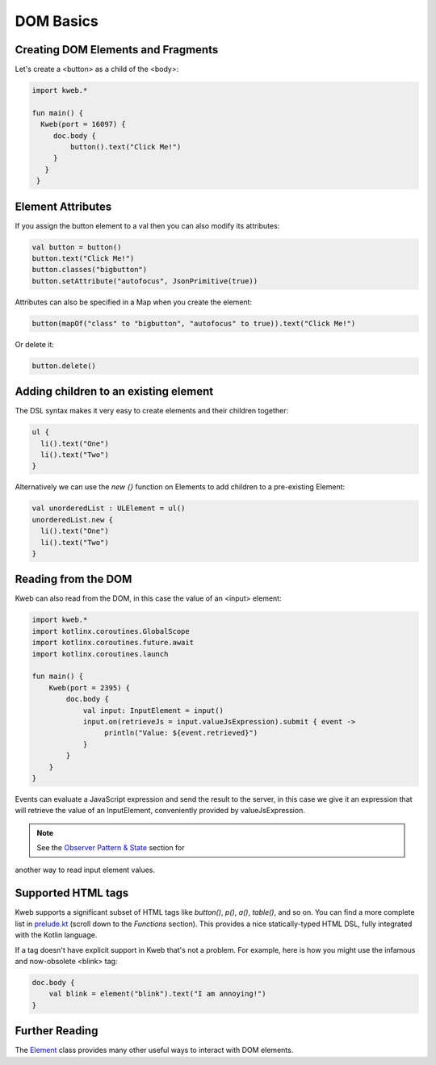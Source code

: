 ==========
DOM Basics
==========

Creating DOM Elements and Fragments
-----------------------------------

Let's create a <button> as a child of the <body>:

.. code-block:: kotlin

   import kweb.*

   fun main() {
     Kweb(port = 16097) {
        doc.body {
            button().text("Click Me!")
        }
      }
    }

Element Attributes
------------------

If you assign the button element to a val then you can also modify its attributes:

.. code-block:: kotlin

    val button = button()
    button.text("Click Me!")
    button.classes("bigbutton")
    button.setAttribute("autofocus", JsonPrimitive(true))

Attributes can also be specified in a Map when you create the element:

.. code-block:: kotlin

   button(mapOf("class" to "bigbutton", "autofocus" to true)).text("Click Me!")

Or delete it:

.. code-block:: kotlin

    button.delete()

Adding children to an existing element
--------------------------------------

The DSL syntax makes it very easy to create elements and their children together:

.. code-block:: kotlin

    ul {
      li().text("One")
      li().text("Two")
    }

Alternatively we can use the `new {}` function on Elements to add children to a pre-existing Element:

.. code-block:: kotlin

    val unorderedList : ULElement = ul()
    unorderedList.new {
      li().text("One")
      li().text("Two")
    }


Reading from the DOM
--------------------

Kweb can also read from the DOM, in this case the value of an <input> element:

.. code-block:: kotlin

   import kweb.*
   import kotlinx.coroutines.GlobalScope
   import kotlinx.coroutines.future.await
   import kotlinx.coroutines.launch

   fun main() {
       Kweb(port = 2395) {
           doc.body {
               val input: InputElement = input()
               input.on(retrieveJs = input.valueJsExpression).submit { event ->
                    println("Value: ${event.retrieved}")
               }
           }
       }
   }

Events can evaluate a JavaScript expression and send the result to the server, in this case we give it an
expression that will retrieve the value of an InputElement, conveniently provided by valueJsExpression.

.. note:: See the `Observer Pattern & State <https://docs.kweb.io/en/latest/state.html#binding-a-kvar-to-an-input-element-s-value>`_ section for
another way to read input element values.

Supported HTML tags
-------------------

Kweb supports a significant subset of HTML tags like *button()*, *p()*, *a()*, *table()*, and so on.  You can find a
more complete list in `prelude.kt <https://github.com/kwebio/kweb-core/blob/master/src/main/kotlin/kweb/prelude.kt>`_
(scroll down to the *Functions* section).  This provides a nice statically-typed HTML DSL, fully integrated
with the Kotlin language.

If a tag doesn't have explicit support in Kweb that's not a problem.  For example, here is how you might use the
infamous and now-obsolete <blink> tag:

.. code-block:: kotlin

    doc.body {
        val blink = element("blink").text("I am annoying!")
    }

Further Reading
---------------

The `Element <https://github.com/kwebio/kweb-core/blob/master/src/main/kotlin/kweb/Element.kt>`_ class
provides many other useful ways to interact with DOM elements.
